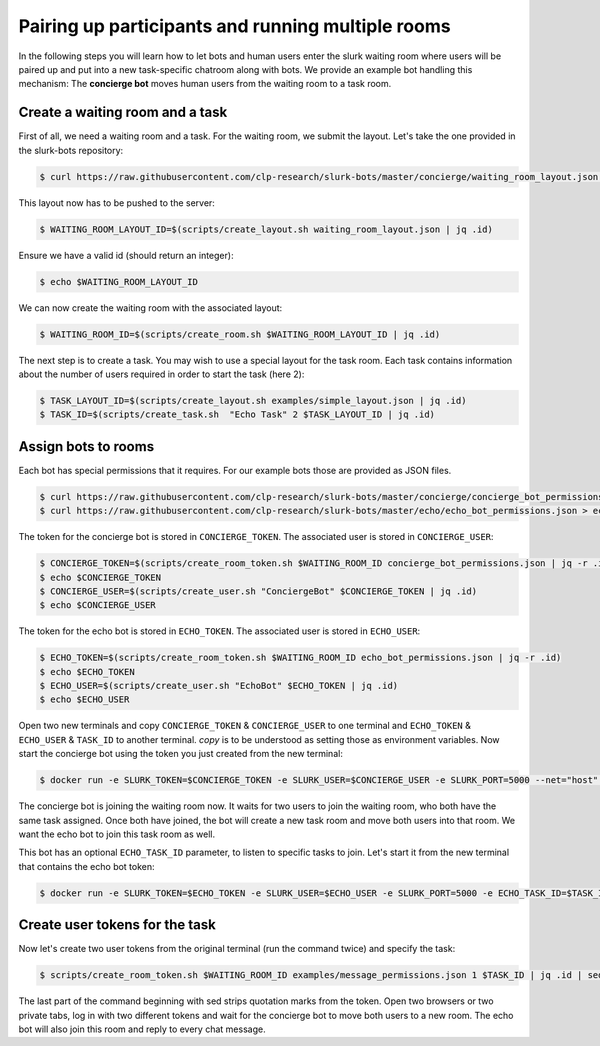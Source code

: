 .. _slurk_multibots:

Pairing up participants and running multiple rooms
==================================================

In the following steps you will learn how to let bots and human users enter the slurk waiting room where users will be
paired up and put into a new task-specific chatroom along with bots. We provide an example bot handling this mechanism:
The **concierge bot** moves human users from the waiting room to a task room.

Create a waiting room and a task
----------------------------------

First of all, we need a waiting room and a task. For the waiting room, we submit the layout. Let's take the one
provided in the slurk-bots repository:

.. code-block:: bash

   $ curl https://raw.githubusercontent.com/clp-research/slurk-bots/master/concierge/waiting_room_layout.json > waiting_room_layout.json

This layout now has to be pushed to the server:

.. code-block:: bash

  $ WAITING_ROOM_LAYOUT_ID=$(scripts/create_layout.sh waiting_room_layout.json | jq .id)

Ensure we have a valid id (should return an integer):

.. code-block:: bash

   $ echo $WAITING_ROOM_LAYOUT_ID

We can now create the waiting room with the associated layout:

.. code-block:: bash

   $ WAITING_ROOM_ID=$(scripts/create_room.sh $WAITING_ROOM_LAYOUT_ID | jq .id)

The next step is to create a task. You may wish to use a special layout for the task room.
Each task contains information about the number of users required in order to start the task (here 2):

.. code-block:: bash

   $ TASK_LAYOUT_ID=$(scripts/create_layout.sh examples/simple_layout.json | jq .id)
   $ TASK_ID=$(scripts/create_task.sh  "Echo Task" 2 $TASK_LAYOUT_ID | jq .id)

Assign bots to rooms
---------------------

Each bot has special permissions that it requires. For our example bots those are provided as JSON files.

.. code-block:: bash

  $ curl https://raw.githubusercontent.com/clp-research/slurk-bots/master/concierge/concierge_bot_permissions.json > concierge_bot_permissions.json
  $ curl https://raw.githubusercontent.com/clp-research/slurk-bots/master/echo/echo_bot_permissions.json > echo_bot_permissions.json

The token for the concierge bot is stored in ``CONCIERGE_TOKEN``. The associated user is stored in ``CONCIERGE_USER``:

.. code-block:: bash

  $ CONCIERGE_TOKEN=$(scripts/create_room_token.sh $WAITING_ROOM_ID concierge_bot_permissions.json | jq -r .id)
  $ echo $CONCIERGE_TOKEN
  $ CONCIERGE_USER=$(scripts/create_user.sh "ConciergeBot" $CONCIERGE_TOKEN | jq .id)
  $ echo $CONCIERGE_USER

The token for the echo bot is stored in ``ECHO_TOKEN``. The associated user is stored in ``ECHO_USER``:

.. code-block:: bash

  $ ECHO_TOKEN=$(scripts/create_room_token.sh $WAITING_ROOM_ID echo_bot_permissions.json | jq -r .id)
  $ echo $ECHO_TOKEN
  $ ECHO_USER=$(scripts/create_user.sh "EchoBot" $ECHO_TOKEN | jq .id)
  $ echo $ECHO_USER

Open two new terminals and copy ``CONCIERGE_TOKEN`` & ``CONCIERGE_USER`` to one terminal and ``ECHO_TOKEN`` & ``ECHO_USER`` & ``TASK_ID`` to another terminal. `copy` is to be understood as setting those as environment variables.
Now start the concierge bot using the token you just created from the new terminal:

.. code-block:: bash

   $ docker run -e SLURK_TOKEN=$CONCIERGE_TOKEN -e SLURK_USER=$CONCIERGE_USER -e SLURK_PORT=5000 --net="host" slurk/concierge-bot

The concierge bot is joining the waiting room now. It waits for two users to join the waiting room, who both have the
same task assigned. Once both have joined, the bot will create a new task room and move both users into that room.
We want the echo bot to join this task room as well.

This bot has an optional ``ECHO_TASK_ID`` parameter, to listen to specific tasks to join. Let's start it
from the new terminal that contains the echo bot token:

.. code-block:: bash

   $ docker run -e SLURK_TOKEN=$ECHO_TOKEN -e SLURK_USER=$ECHO_USER -e SLURK_PORT=5000 -e ECHO_TASK_ID=$TASK_ID --net="host" slurk/echo-bot

Create user tokens for the task
--------------------------------

Now let's create two user tokens from the original terminal (run the command twice) and specify the task:

.. code-block:: bash

   $ scripts/create_room_token.sh $WAITING_ROOM_ID examples/message_permissions.json 1 $TASK_ID | jq .id | sed 's/^"\(.*\)"$/\1/'

The last part of the command beginning with sed strips quotation marks from the token.
Open two browsers or two private tabs, log in with two different tokens and wait for the concierge bot to move both
users to a new room. The echo bot will also join this room and reply to every chat message.
